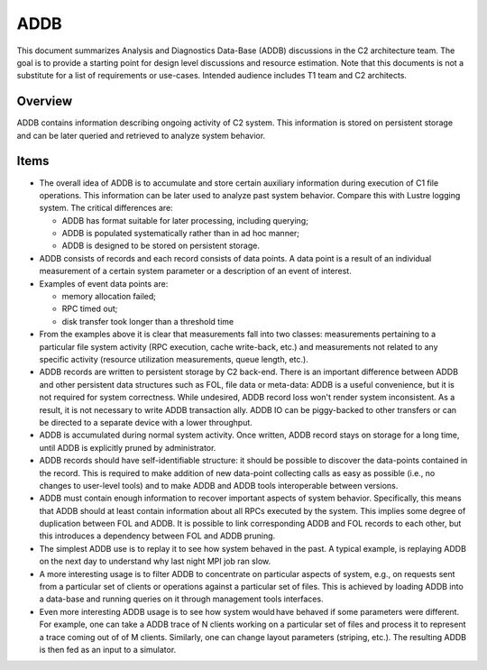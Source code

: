 =====
ADDB
=====

This document summarizes Analysis and Diagnostics Data-Base (ADDB) discussions in the C2 architecture team. The goal is to provide a starting point for design level discussions and resource estimation. Note that this documents is not a substitute for a list of requirements or use-cases. Intended audience includes T1 team and C2 architects.

*********
Overview
*********

ADDB contains information describing ongoing activity of C2 system. This information is stored on persistent storage and can be later queried and retrieved to analyze system behavior.

*******
Items
*******

- The overall idea of ADDB is to accumulate and store certain auxiliary information during execution of C1 file operations. This information can be later used to analyze past system behavior. Compare this with Lustre logging system. The critical differences are: 

  - ADDB has format suitable for later processing, including querying; 

  - ADDB is populated systematically rather than in ad hoc manner; 

  - ADDB is designed to be stored on persistent storage.

- ADDB consists of records and each record consists of data points. A data point is a result of an individual measurement of a certain system parameter or a description of an event of interest.

- Examples of event data points are:

  - memory allocation failed; 

  - RPC timed out; 

  - disk transfer took longer than a threshold time
  
- From the examples above it is clear that measurements fall into two classes: measurements pertaining to a particular file system activity (RPC execution, cache write-back, etc.) and measurements not related to any specific activity (resource utilization measurements, queue length, etc.).

- ADDB records are written to persistent storage by C2 back-end. There is an important difference between ADDB and other persistent data structures such as FOL, file data or meta-data: ADDB is a useful convenience, but it is not required for system correctness. While undesired, ADDB record loss won't render system inconsistent. As a result, it is not necessary to write ADDB transaction ally. ADDB IO can be piggy-backed to other transfers or can be directed to a separate device with a lower throughput.

- ADDB is accumulated during normal system activity. Once written, ADDB record stays on storage for a long time, until ADDB is explicitly pruned by administrator.

- ADDB records should have self-identifiable structure: it should be possible to discover the data-points contained in the record. This is required to make addition of new data-point collecting calls as easy as possible (i.e., no changes to user-level tools) and to make ADDB and ADDB tools interoperable between versions.

- ADDB must contain enough information to recover important aspects of system behavior. Specifically, this means that ADDB should at least contain information about all RPCs executed by the system. This implies some degree of duplication between FOL and ADDB. It is possible to link corresponding ADDB and FOL records to each other, but this introduces a dependency between FOL and ADDB pruning.

- The simplest ADDB use is to replay it to see how system behaved in the past. A typical example, is replaying ADDB on the next day to understand why last night MPI job ran slow.

- A more interesting usage is to filter ADDB to concentrate on particular aspects of system, e.g., on requests sent from a particular set of clients or operations against a particular set of files. This is achieved by loading ADDB into a data-base and running queries on it through management tools interfaces.

- Even more interesting ADDB usage is to see how system would have behaved if some parameters were different. For example, one can take a ADDB trace of N clients working on a particular set of files and process it to represent a trace coming out of of M clients. Similarly, one can change layout parameters (striping, etc.). The resulting ADDB is then fed as an input to a simulator.  
